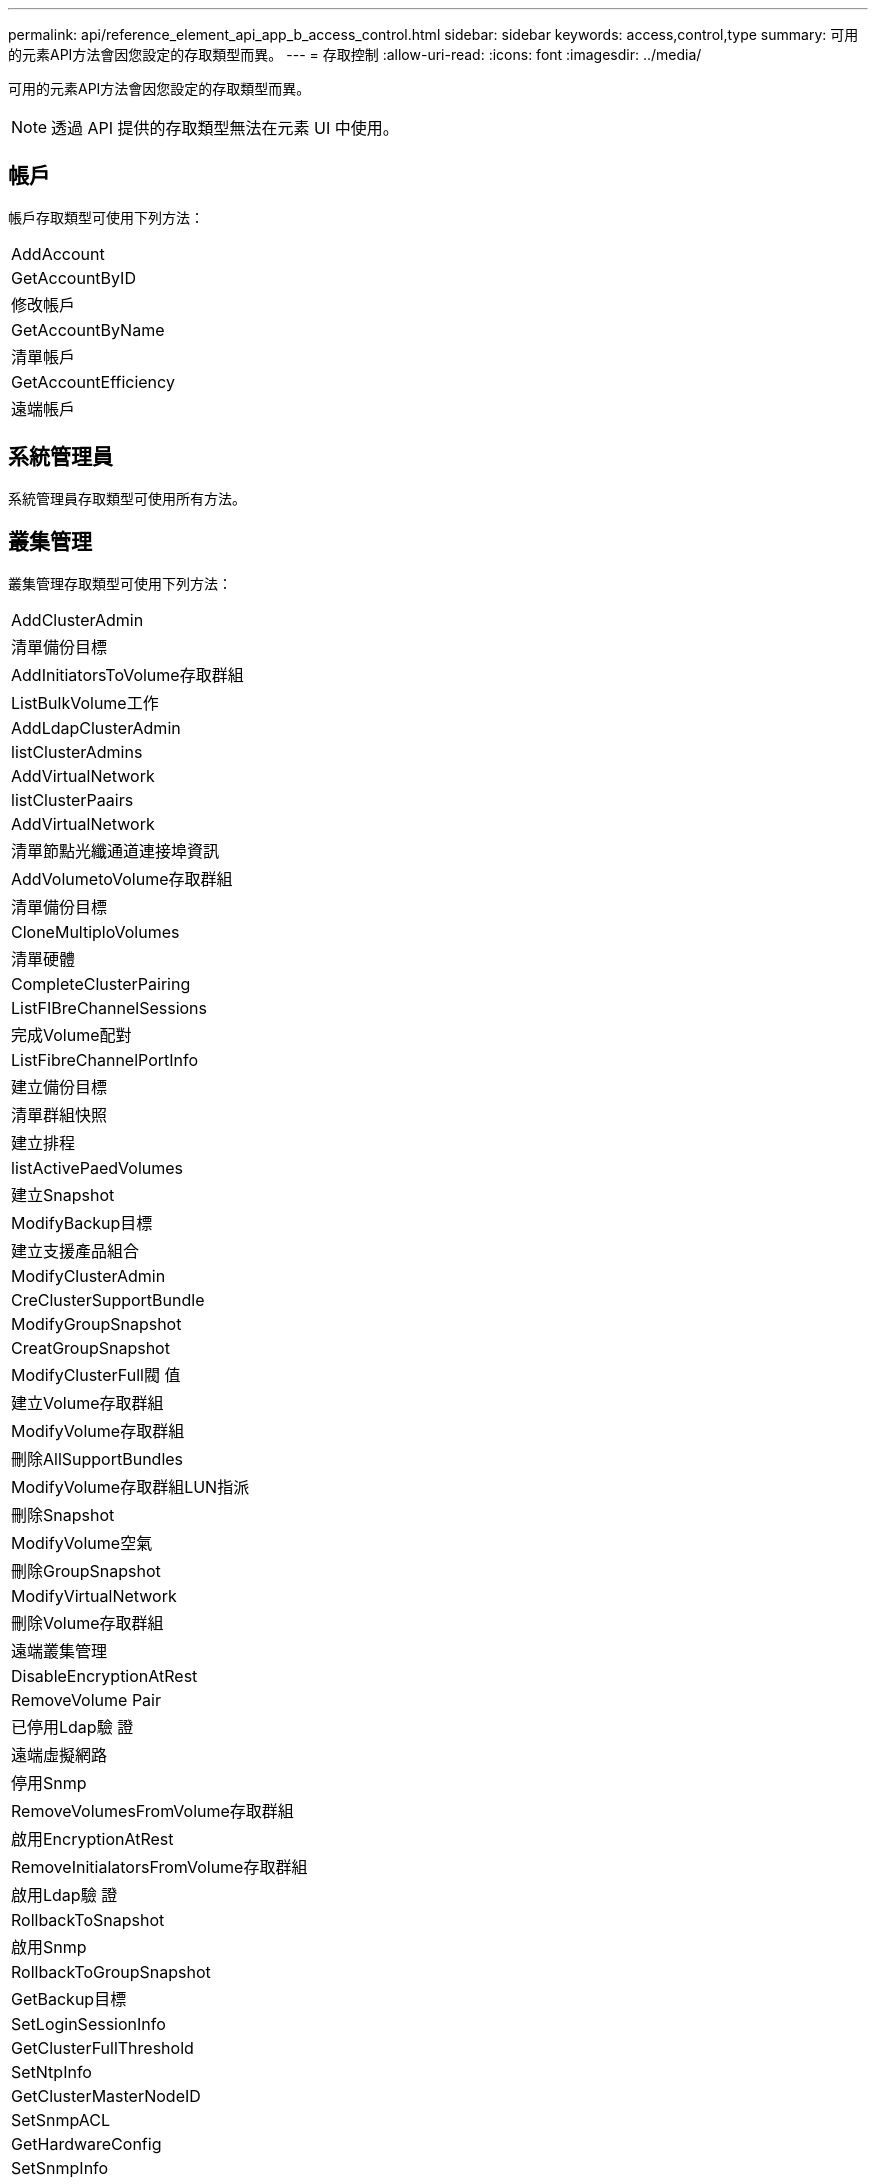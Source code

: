 ---
permalink: api/reference_element_api_app_b_access_control.html 
sidebar: sidebar 
keywords: access,control,type 
summary: 可用的元素API方法會因您設定的存取類型而異。 
---
= 存取控制
:allow-uri-read: 
:icons: font
:imagesdir: ../media/


[role="lead"]
可用的元素API方法會因您設定的存取類型而異。


NOTE: 透過 API 提供的存取類型無法在元素 UI 中使用。



== 帳戶

帳戶存取類型可使用下列方法：

|===


 a| 
AddAccount



 a| 
GetAccountByID



 a| 
修改帳戶



 a| 
GetAccountByName



 a| 
清單帳戶



 a| 
GetAccountEfficiency



 a| 
遠端帳戶

|===


== 系統管理員

系統管理員存取類型可使用所有方法。



== 叢集管理

叢集管理存取類型可使用下列方法：

|===


 a| 
AddClusterAdmin



 a| 
清單備份目標



 a| 
AddInitiatorsToVolume存取群組



 a| 
ListBulkVolume工作



 a| 
AddLdapClusterAdmin



 a| 
listClusterAdmins



 a| 
AddVirtualNetwork



 a| 
listClusterPaairs



 a| 
AddVirtualNetwork



 a| 
清單節點光纖通道連接埠資訊



 a| 
AddVolumetoVolume存取群組



 a| 
清單備份目標



 a| 
CloneMultiploVolumes



 a| 
清單硬體



 a| 
CompleteClusterPairing



 a| 
ListFIBreChannelSessions



 a| 
完成Volume配對



 a| 
ListFibreChannelPortInfo



 a| 
建立備份目標



 a| 
清單群組快照



 a| 
建立排程



 a| 
listActivePaedVolumes



 a| 
建立Snapshot



 a| 
ModifyBackup目標



 a| 
建立支援產品組合



 a| 
ModifyClusterAdmin



 a| 
CreClusterSupportBundle



 a| 
ModifyGroupSnapshot



 a| 
CreatGroupSnapshot



 a| 
ModifyClusterFull閥 值



 a| 
建立Volume存取群組



 a| 
ModifyVolume存取群組



 a| 
刪除AllSupportBundles



 a| 
ModifyVolume存取群組LUN指派



 a| 
刪除Snapshot



 a| 
ModifyVolume空氣



 a| 
刪除GroupSnapshot



 a| 
ModifyVirtualNetwork



 a| 
刪除Volume存取群組



 a| 
遠端叢集管理



 a| 
DisableEncryptionAtRest



 a| 
RemoveVolume Pair



 a| 
已停用Ldap驗 證



 a| 
遠端虛擬網路



 a| 
停用Snmp



 a| 
RemoveVolumesFromVolume存取群組



 a| 
啟用EncryptionAtRest



 a| 
RemoveInitialatorsFromVolume存取群組



 a| 
啟用Ldap驗 證



 a| 
RollbackToSnapshot



 a| 
啟用Snmp



 a| 
RollbackToGroupSnapshot



 a| 
GetBackup目標



 a| 
SetLoginSessionInfo



 a| 
GetClusterFullThreshold



 a| 
SetNtpInfo



 a| 
GetClusterMasterNodeID



 a| 
SetSnmpACL



 a| 
GetHardwareConfig



 a| 
SetSnmpInfo



 a| 
GetLdapConfiguration



 a| 
SetSnmpTrapInfo



 a| 
GetLoginSessionInfo



 a| 
SetRemoteLoggingHos



 a| 
GetNtpInfo



 a| 
關機



 a| 
GetNvramInfo



 a| 
StartBulkVolume Read



 a| 
GetRawStats



 a| 
StartBulkVolume寫入



 a| 
GetSnmpACL



 a| 
StartClusterPairing



 a| 
GetVolume存取群組效率



 a| 
StartVolume配對



 a| 
GetVolume存取LUN指派



 a| 
TestLdap驗 證



 a| 
GetVirtualNetwork



 a| 

|===


== 磁碟機

磁碟機存取類型可使用下列方法：

|===


 a| 
清單磁碟機



 a| 
遠端磁碟機



 a| 
新增磁碟機



 a| 
SecureEraseDrives

|===


== 節點

節點存取類型可使用下列方法：

|===


 a| 
附加節點



 a| 
ListVendingNode



 a| 
ListActiveNode



 a| 
遠端節點

|===


== 讀取

讀取存取類型可使用下列方法：

|===


 a| 
GetAccountByID



 a| 
清單Clonewors



 a| 
GetAccountByName



 a| 
listDeletedVolumes



 a| 
Get非 同步結果



 a| 
清單硬體



 a| 
GetClusterCapacity



 a| 
清單磁碟機



 a| 
GetDefaultQoS



 a| 
清單事件



 a| 
GetDriveStats



 a| 
清單



 a| 
GetSoftwareUpgrade



 a| 
ListVendingNode



 a| 
GetVolume統計資料



 a| 
listSyncJobs



 a| 
清單帳戶



 a| 
listVolume存取群組



 a| 
ListActiveNode



 a| 
listVolume狀態ByAccount



 a| 
ListActiveNode



 a| 
listVolumesStatsByVolume



 a| 
listActiveVolumes



 a| 
listVolume狀態ByVolume存取群組



 a| 
listAllNode



 a| 
listVolumesForAccount



 a| 
清單備份目標

|===


== 報告

報告存取類型可使用下列方法：

|===


 a| 
ClearClusterFaults



 a| 
GetVolume效率



 a| 
GetAccountEfficiency



 a| 
GetVolume統計資料



 a| 
GetClusterCapacity



 a| 
清單Clonewors



 a| 
GetClusterHardwareInfo



 a| 
listClusterFaults



 a| 
GetClusterInfo



 a| 
listClusterPaairs



 a| 
GetClusterMasterNodeID



 a| 
清單硬體



 a| 
GetClusterStats



 a| 
清單事件



 a| 
GetDriveHardwareInfo



 a| 
清單



 a| 
GetDriveStats



 a| 
清單排程



 a| 
GetNetwork組態



 a| 
列表服務



 a| 
GetNodeHardwareInfo



 a| 
listSyncJobs



 a| 
GetNodeStats



 a| 
清單虛擬網路



 a| 
GetSnmpInfo



 a| 
listVolume狀態ByAccount



 a| 
GetSnmpTrapInfo



 a| 
listVolumesStatsByVolume



 a| 
GetVolume存取群組效率



 a| 
listVolume狀態ByVolume存取群組

|===


== 儲存庫

清單所有節點方法可用於儲存庫存取類型。



== 磁碟區

磁碟區存取類型可使用下列方法：

|===


 a| 
建立Volume



 a| 
刪除Volume



 a| 
ModifyBackup目標



 a| 
CloneVolume



 a| 
刪除Volume配對



 a| 
ModifyVolumes



 a| 
CloneMultiploVolumes



 a| 
GetBackup目標



 a| 
ModifyVolume空氣



 a| 
建立備份目標



 a| 
GetDefaultQoS



 a| 
PurgeDeletedVolume



 a| 
建立Snapshot



 a| 
listActiveVolumes



 a| 
遠端備份目標



 a| 
CreatGroupSnapshot



 a| 
清單備份目標



 a| 
RemoveVolume Pair



 a| 
完成Volume配對



 a| 
清單群組快照



 a| 
恢復刪除Volume



 a| 
CloneMultiploVolumes



 a| 
listVolumesForAccount



 a| 
RollbackToGroupSnapshot



 a| 
刪除GroupSnapshot



 a| 
listDeletedVolumes



 a| 
RollbackToSnapshot



 a| 
刪除Snapshot



 a| 
清單群組快照



 a| 
StartBulkVolume Read



 a| 
StartBulkVolume寫入



 a| 
StartVolume配對



 a| 
更新BulkVolume狀態

|===


== 寫入

寫入存取類型可使用下列方法：

|===


 a| 
新增磁碟機



 a| 
遠端節點



 a| 
附加節點



 a| 
遠端帳戶



 a| 
AddAccount



 a| 
RemoveVolumesFromVolume存取群組



 a| 
AddVolume ToVolume存取群組



 a| 
RemoveInitialatorsFromVolume存取群組



 a| 
AddInitiatorsToVolume存取群組



 a| 
刪除Volume存取群組



 a| 
建立Volume存取群組



 a| 
刪除Volume



 a| 
ModifyVolume存取群組



 a| 
恢復刪除Volume



 a| 
修改帳戶



 a| 
PurgeDeletedVolume



 a| 
建立Volume



 a| 
ModifyVolume



 a| 
CloneVolume



 a| 
Get非 同步結果



 a| 
遠端磁碟機

|===
.相關資訊
link:../storage/concept_system_manage_manage_cluster_administrator_users.html#view-cluster-admin-details["瞭解元素 UI 中可用的存取類型"]
